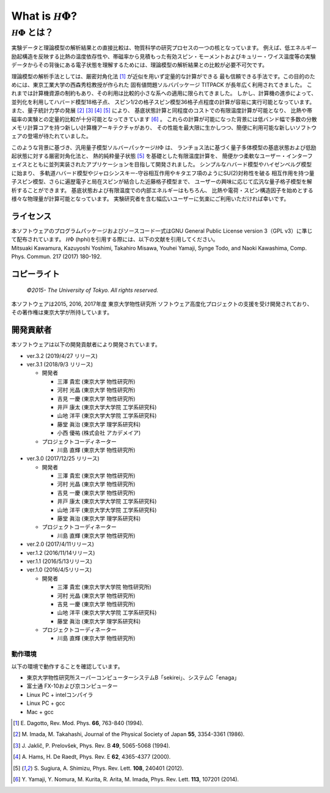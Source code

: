 .. highlight:: none

*********************************
What is :math:`{\mathcal H}\Phi`?
*********************************

:math:`{\mathcal H}\Phi` とは？
=================================

実験データと理論模型の解析結果との直接比較は、物質科学の研究プロセスの一つの核となっています。
例えば、低エネルギー励起構造を反映する比熱の温度依存性や、帯磁率から見積もった有効スピン・モーメントおよびキュリー・ワイス温度等の実験データからその背後にある電子状態を理解するためには、理論模型の解析結果との比較が必要不可欠です。

理論模型の解析手法としては、厳密対角化法 [1]_ が近似を用いず定量的な計算ができる
最も信頼できる手法です。この目的のためには、東京工業大学の西森秀稔教授が作られた
固有値問題ソルバパッケージ TITPACK が長年広く利用されてきました。
これまでは計算機資源の制約もあり、その利用は比較的小さな系への適用に限られてきました。
しかし、計算機の進歩によって、並列化を利用してハバード模型18格子点、
スピン1/2の格子スピン模型36格子点程度の計算が容易に実行可能となっています。
また、量子統計力学の発展 [2]_ [3]_ [4]_ [5]_ により、
基底状態計算と同程度のコストでの有限温度計算が可能となり、
比熱や帯磁率の実験との定量的比較が十分可能となってきています [6]_ 。
これらの計算が可能になった背景には低バンド幅で多数の分散メモリ計算コアを持つ新しい計算機アーキテクチャがあり、
その性能を最大限に生かしつつ、簡便に利用可能な新しいソフトウェアの登場が待たれていました。

このような背景に基づき、汎用量子模型ソルバーパッケージ\ :math:`{\mathcal H}\Phi`  は、
ランチョス法に基づく量子多体模型の基底状態および低励起状態に対する厳密対角化法と、
熱的純粋量子状態 [5]_ を基礎とした有限温度計算を、
簡便かつ柔軟なユーザー・インターフェイスとともに並列実装されたアプリケーションを目指して開発されました。
シンプルなハバード模型やハイゼンベルグ模型に始まり、
多軌道ハバード模型やジャロシンスキー-守谷相互作用やキタエフ項のようにSU(2)対称性を破る
相互作用を持つ量子スピン模型、さらに遍歴電子と局在スピンが結合した近藤格子模型まで、
ユーザーの興味に応じて広汎な量子格子模型を解析することができます。
基底状態および有限温度での内部エネルギーはもちろん、
比熱や電荷・スピン構造因子を始めとする様々な物理量が計算可能となっています。
実験研究者を含む幅広いユーザーに気楽にご利用いただければ幸いです。

ライセンス
~~~~~~~~~~

| 本ソフトウェアのプログラムパッケージおよびソースコード一式はGNU
  General Public License version 3（GPL v3）に準じて配布されています。
  :math:`{\mathcal H}\Phi` (hphi)を引用する際には、以下の文献を引用してください。
| Mitsuaki Kawamura, Kazuyoshi Yoshimi, Takahiro Misawa, Youhei Yamaji,
  Synge Todo, and Naoki Kawashima, Comp. Phys. Commun. 217 (2017)
  180-192.

コピーライト
~~~~~~~~~~~~

    *©2015- The University of Tokyo.* *All rights reserved.*

本ソフトウェアは2015, 2016, 2017年度 東京大学物性研究所
ソフトウェア高度化プロジェクトの支援を受け開発されており、その著作権は東京大学が所持しています。

開発貢献者
~~~~~~~~~~

本ソフトウェアは以下の開発貢献者により開発されています。

-  ver.3.2 (2019/4/27 リリース)

-  ver.3.1 (2018/9/3 リリース)

   -  開発者

      -  三澤 貴宏 (東京大学 物性研究所)

      -  河村 光晶 (東京大学 物性研究所)

      -  吉見 一慶 (東京大学 物性研究所)

      -  井戸 康太 (東京大学大学院 工学系研究科)

      -  山地 洋平 (東京大学大学院 工学系研究科)

      -  藤堂 眞治 (東京大学 理学系研究科)

      -  小西 優祐 (株式会社 アカデメイア)

   -  プロジェクトコーディネーター

      -  川島 直輝 (東京大学 物性研究所)

-  ver.3.0 (2017/12/25 リリース)

   -  開発者

      -  三澤 貴宏 (東京大学 物性研究所)

      -  河村 光晶 (東京大学 物性研究所)

      -  吉見 一慶 (東京大学 物性研究所)

      -  井戸 康太 (東京大学大学院 工学系研究科)

      -  山地 洋平 (東京大学大学院 工学系研究科)

      -  藤堂 眞治 (東京大学 理学系研究科)

   -  プロジェクトコーディネーター

      -  川島 直輝 (東京大学 物性研究所)

-  ver.2.0 (2017/4/11リリース)

-  ver.1.2 (2016/11/14リリース)

-  ver.1.1 (2016/5/13リリース)

-  ver.1.0 (2016/4/5リリース)

   -  開発者

      -  三澤 貴宏 (東京大学大学院 物性研究所)

      -  河村 光晶 (東京大学 物性研究所)

      -  吉見 一慶 (東京大学 物性研究所)

      -  山地 洋平 (東京大学大学院 工学系研究科)

      -  藤堂 眞治 (東京大学 理学系研究科)

   -  プロジェクトコーディネーター

      -  川島 直輝 (東京大学 物性研究所)

動作環境
--------

以下の環境で動作することを確認しています。

-  東京大学物性研究所スーパーコンピューターシステムB「sekirei」、システムC「enaga」

-  富士通 FX-10および京コンピューター

-  Linux PC + intelコンパイラ

-  Linux PC + gcc

-  Mac + gcc

.. [1] \E. Dagotto, Rev. Mod. Phys. **66**, 763-840 (1994).
.. [2] \M. Imada, M. Takahashi, Journal of the Physical Society of Japan **55**, 3354-3361 (1986).
.. [3] \J. Jaklič, P. Prelovšek, Phys. Rev. B **49**, 5065-5068 (1994).
.. [4] \A. Hams, H. De Raedt, Phys. Rev. E **62**, 4365-4377 (2000).
.. [5] \S. Sugiura, A. Shimizu, Phys. Rev. Lett. **108**, 240401 (2012).
.. [6] \Y. Yamaji, Y. Nomura, M. Kurita, R. Arita, M. Imada, Phys. Rev. Lett. **113**, 107201 (2014).
